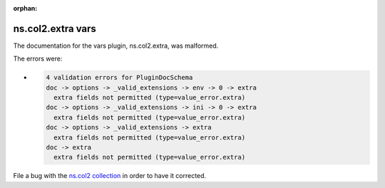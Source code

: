 .. Document meta section

:orphan:

.. meta::
  :antsibull-docs: <ANTSIBULL_DOCS_VERSION>

.. Document body

.. Anchors

.. _ansible_collections.ns.col2.extra_vars:

.. Title

ns.col2.extra vars
++++++++++++++++++


The documentation for the vars plugin, ns.col2.extra,  was malformed.

The errors were:

* .. code-block:: text

        4 validation errors for PluginDocSchema
        doc -> options -> _valid_extensions -> env -> 0 -> extra
          extra fields not permitted (type=value_error.extra)
        doc -> options -> _valid_extensions -> ini -> 0 -> extra
          extra fields not permitted (type=value_error.extra)
        doc -> options -> _valid_extensions -> extra
          extra fields not permitted (type=value_error.extra)
        doc -> extra
          extra fields not permitted (type=value_error.extra)


File a bug with the `ns.col2 collection <https://galaxy.ansible.com/ui/repo/published/ns/col2/>`_ in order to have it corrected.
